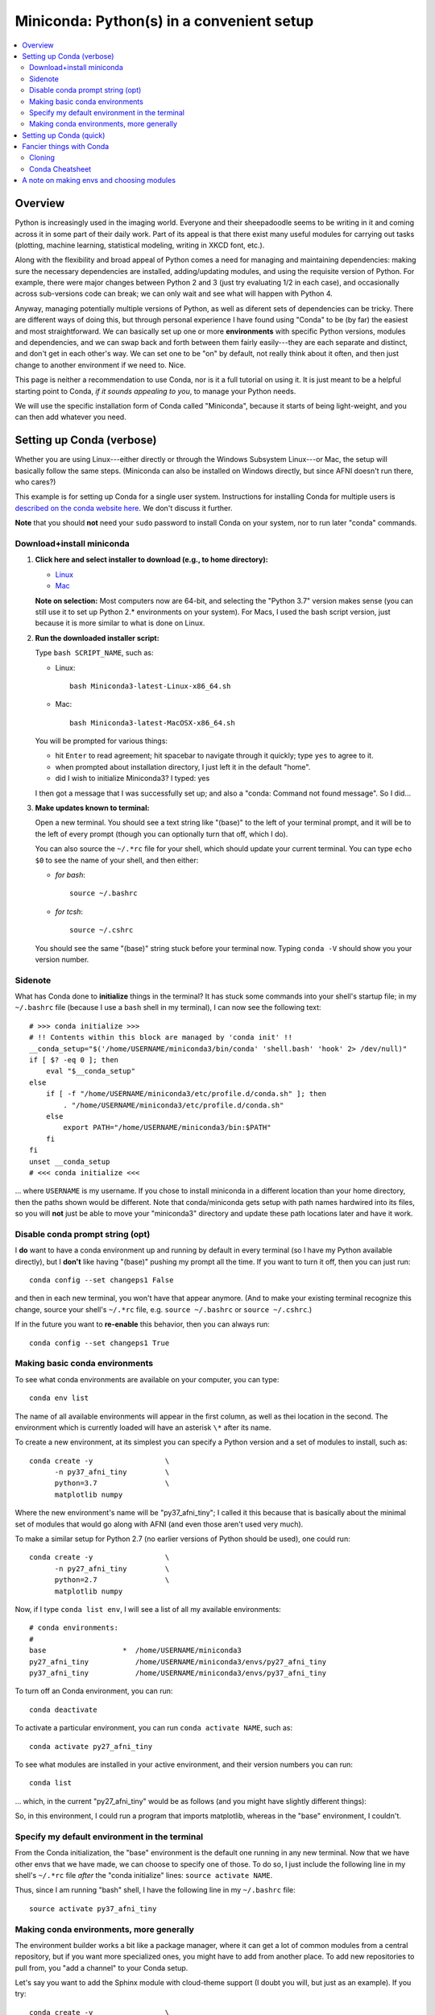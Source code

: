 
.. _install_miniconda:


**********************************************
**Miniconda: Python(s) in a convenient setup**
**********************************************

.. contents:: 
   :local:

Overview
========

Python is increasingly used in the imaging world. Everyone and their
sheepadoodle seems to be writing in it and coming across it in some
part of their daily work. Part of its appeal is that there exist many
useful modules for carrying out tasks (plotting, machine learning,
statistical modeling, writing in XKCD font, etc.).  

Along with the flexibility and broad appeal of Python comes a need for
managing and maintaining dependencies: making sure the necessary
dependencies are installed, adding/updating modules, and using the
requisite version of Python. For example, there were major changes
between Python 2 and 3 (just try evaluating 1/2 in each case), and
occasionally across sub-versions code can break; we can only wait and
see what will happen with Python 4.

Anyway, managing potentially multiple versions of Python, as well as
diferent sets of dependencies can be tricky.  There are different ways
of doing this, but through personal experience I have found using
"Conda" to be (by far) the easiest and most straightforward.  We can
basically set up one or more **environments** with specific Python
versions, modules and dependencies, and we can swap back and forth
between them fairly easily---they are each separate and distinct, and
don't get in each other's way.  We can set one to be "on" by default,
not really think about it often, and then just change to another
environment if we need to.  Nice.

This page is neither a recommendation to use Conda, nor is it a full
tutorial on using it.  It is just meant to be a helpful starting point
to Conda, *if it sounds appealing to you*, to manage your Python
needs.

We will use the specific installation form of Conda called
"Miniconda", because it starts of being light-weight, and you can then
add whatever you need.

Setting up Conda (verbose)
==========================

Whether you are using Linux---either directly or through the Windows
Subsystem Linux---or Mac, the setup will basically follow the same
steps.  (Miniconda can also be installed on Windows directly, but
since AFNI doesn't run there, who cares?)

This example is for setting up Conda for a single user system.
Instructions for installing Conda for multiple users is `described
on the conda website here
<https://docs.conda.io/projects/conda/en/latest/user-guide/configuration/admin-multi-user-install.html>`_.  We don't discuss it further.

**Note** that you should **not** need your ``sudo`` password to
install Conda on your system, nor to run later "conda" commands.

Download+install miniconda
--------------------------

1. **Click here and select installer to download (e.g., to home
   directory):**

   * `Linux <https://docs.conda.io/en/latest/miniconda.html#linux-installers>`_

   * `Mac <https://docs.conda.io/en/latest/miniconda.html#macosx-installers>`_

   **Note on selection:** Most computers now are 64-bit, and selecting
   the "Python 3.7" version makes sense (you can still use it to set
   up Python 2.* environments on your system).  For Macs, I used the
   bash script version, just because it is more similar to what is
   done on Linux.

2. **Run the downloaded installer script:**

   Type ``bash SCRIPT_NAME``, such as:

   * Linux::
       
       bash Miniconda3-latest-Linux-x86_64.sh

   * Mac::
       
       bash Miniconda3-latest-MacOSX-x86_64.sh

   You will be prompted for various things:

   * hit ``Enter`` to read agreement; hit spacebar to navigate through
     it quickly; type ``yes`` to agree to it.

   * when prompted about installation directory, I just left it in the
     default "home".

   * did I wish to initialize Miniconda3? I typed: yes
     
   I then got a message that I was successfully set up; and also a
   "conda: Command not found message". So I did...

3. **Make updates known to terminal:**

   Open a new terminal.  You should see a text string like "(base)" to
   the left of your terminal prompt, and it will be to the left of
   every prompt (though you can optionally turn that off, which I do).

   You can also source the ``~/.*rc`` file for your shell, which
   should update your current terminal.  You can type ``echo $0`` to
   see the name of your shell, and then either:
   
   * *for bash*::

       source ~/.bashrc

   * *for tcsh*::

       source ~/.cshrc

   You should see the same "(base)" string stuck before your terminal
   now.  Typing ``conda -V`` should show you your version number.

   
Sidenote
--------

What has Conda done to **initialize** things in the terminal?  It has
stuck some commands into your shell's startup file; in my
``~/.bashrc`` file (because I use a ``bash`` shell in my terminal), I
can now see the following text::

  
    # >>> conda initialize >>>
    # !! Contents within this block are managed by 'conda init' !!
    __conda_setup="$('/home/USERNAME/miniconda3/bin/conda' 'shell.bash' 'hook' 2> /dev/null)"
    if [ $? -eq 0 ]; then
	eval "$__conda_setup"
    else
	if [ -f "/home/USERNAME/miniconda3/etc/profile.d/conda.sh" ]; then
	    . "/home/USERNAME/miniconda3/etc/profile.d/conda.sh"
	else
	    export PATH="/home/USERNAME/miniconda3/bin:$PATH"
	fi
    fi
    unset __conda_setup
    # <<< conda initialize <<<

\.\.\. where ``USERNAME`` is my username.  If you chose to install
miniconda in a different location than your home directory, then the
paths shown would be different.  Note that conda/miniconda gets setup
with path names hardwired into its files, so you will **not** just be
able to move your "miniconda3" directory and update these path
locations later and have it work.


Disable conda prompt string (opt)
---------------------------------

I **do** want to have a conda environment up and running by default in
every terminal (so I have my Python available directly), but I
**don't** like having "(base)" pushing my prompt all the time.  If you
want to turn it off, then you can just run::
  
  conda config --set changeps1 False

and then in each new terminal, you won't have that appear anymore.
(And to make your existing terminal recognize this change, source your
shell's ``~/.*rc`` file, e.g. ``source ~/.bashrc`` or ``source
~/.cshrc``.)

If in the future you want to **re-enable** this behavior, then you can
always run::
  
  conda config --set changeps1 True

Making basic conda environments
---------------------------------

To see what conda environments are available on your computer, you can
type::

  conda env list

The name of all available environments will appear in the first
column, as well as thei location in the second.  The environment which
is currently loaded will have an asterisk ``\*`` after its name.

To create a new environment, at its simplest you can specify a Python
version and a set of modules to install, such as::
  
  conda create -y                 \
        -n py37_afni_tiny         \
        python=3.7                \
        matplotlib numpy

Where the new environment's name will be "py37_afni_tiny"; I called it
this because that is basically about the minimal set of modules that
would go along with AFNI (and even those aren't used very much).

To make a similar setup for Python 2.7 (no earlier versions of Python
should be used), one could run::

   conda create -y                 \
         -n py27_afni_tiny         \
         python=2.7                \
         matplotlib numpy 

Now, if I type ``conda list env``, I will see a list of all my
available environments::

   # conda environments:
   #
   base                  *  /home/USERNAME/miniconda3
   py27_afni_tiny           /home/USERNAME/miniconda3/envs/py27_afni_tiny
   py37_afni_tiny           /home/USERNAME/miniconda3/envs/py37_afni_tiny

To turn off an Conda environment, you can run::

  conda deactivate

To activate a particular environment, you can run ``conda activate
NAME``, such as::

    conda activate py27_afni_tiny

To see what modules are installed in your active environment, and
their version numbers you can run::

   conda list

\.\.\. which, in the current "py27_afni_tiny" would be as follows (and
you might have slightly different things):

.. hidden-code-block:: None
   :starthidden: True
   :label: - show list output y/n -

   # packages in environment at /home/testuser/miniconda3/envs/py27_afni_tiny:
   #
   # Name                    Version                   Build  Channel
   _libgcc_mutex             0.1                        main  
   backports                 1.0                        py_2  
   backports.functools_lru_cache 1.6.1                      py_0  
   backports_abc             0.5                      py27_0  
   blas                      1.0                         mkl  
   ca-certificates           2020.1.1                      0  
   certifi                   2019.11.28               py27_0  
   cycler                    0.10.0                   py27_0  
   dbus                      1.13.12              h746ee38_0  
   expat                     2.2.6                he6710b0_0  
   fontconfig                2.13.0               h9420a91_0  
   freetype                  2.9.1                h8a8886c_1  
   functools32               3.2.3.2                  py27_1  
   futures                   3.3.0                    py27_0  
   glib                      2.63.1               h5a9c865_0  
   gst-plugins-base          1.14.0               hbbd80ab_1  
   gstreamer                 1.14.0               hb453b48_1  
   icu                       58.2                 he6710b0_3  
   intel-openmp              2020.0                      166  
   jpeg                      9b                   h024ee3a_2  
   kiwisolver                1.1.0            py27he6710b0_0  
   libedit                   3.1.20181209         hc058e9b_0  
   libffi                    3.2.1                hd88cf55_4  
   libgcc-ng                 9.1.0                hdf63c60_0  
   libgfortran-ng            7.3.0                hdf63c60_0  
   libpng                    1.6.37               hbc83047_0  
   libstdcxx-ng              9.1.0                hdf63c60_0  
   libuuid                   1.0.3                h1bed415_2  
   libxcb                    1.13                 h1bed415_1  
   libxml2                   2.9.9                hea5a465_1  
   matplotlib                2.2.3            py27hb69df0a_0  
   mkl                       2020.0                      166  
   mkl-service               2.3.0            py27he904b0f_0  
   mkl_fft                   1.0.15           py27ha843d7b_0  
   mkl_random                1.1.0            py27hd6b4f25_0  
   ncurses                   6.2                  he6710b0_0  
   numpy                     1.16.6           py27hbc911f0_0  
   numpy-base                1.16.6           py27hde5b4d6_0  
   openssl                   1.1.1g               h7b6447c_0  
   pcre                      8.43                 he6710b0_0  
   pip                       19.3.1                   py27_0  
   pyparsing                 2.4.6                      py_0  
   pyqt                      5.9.2            py27h05f1152_2  
   python                    2.7.18               h02575d3_0  
   python-dateutil           2.8.1                      py_0  
   pytz                      2019.3                     py_0  
   qt                        5.9.7                h5867ecd_1  
   readline                  8.0                  h7b6447c_0  
   setuptools                44.0.0                   py27_0  
   singledispatch            3.4.0.3                  py27_0  
   sip                       4.19.8           py27hf484d3e_0  
   six                       1.13.0                   py27_0  
   sqlite                    3.31.1               h62c20be_1  
   subprocess32              3.5.4            py27h7b6447c_0  
   tk                        8.6.8                hbc83047_0  
   tornado                   5.1.1            py27h7b6447c_0  
   wheel                     0.33.6                   py27_0  
   xz                        5.2.5                h7b6447c_0  
   zlib                      1.2.11               h7b6447c_3  


So, in this environment, I could run a program that imports
matplotlib, whereas in the "base" environment, I couldn't.

Specify my default environment in the terminal
----------------------------------------------

From the Conda initialization, the "base" environment is the default
one running in any new terminal.  Now that we have other envs that we
have made, we can choose to specify one of those.  To do so, I just
include the following line in my shell's ``~/.*rc`` file *after* the
"conda initialize" lines:  ``source activate NAME``.

Thus, since I am running "bash" shell, I have the following line in my
``~/.bashrc`` \file::

  source activate py37_afni_tiny


Making conda environments, more generally
-----------------------------------------

The environment builder works a bit like a package manager, where it
can get a lot of common modules from a central repository, but if you
want more specialized ones, you might have to add from another place.
To add new repositories to pull from, you "add a channel" to your
Conda setup.

Let's say you want to add the Sphinx module with cloud-theme support
(I doubt you will, but just as an example). If you try::

  conda create -y                 \
      -n py37_afni_with_sph       \
      python=3.7                  \
      matplotlib numpy            \
      sphinx cloud_sptheme

You will likely get the following message::

.. hidden-code-block:: None
   :starthidden: False
   :label: - show text output y/n -

   Collecting package metadata (current_repodata.json): done
   Solving environment: failed with repodata from current_repodata.json, will retry with next repodata source.
   Collecting package metadata (repodata.json): done
   Solving environment: failed

   PackagesNotFoundError: The following packages are not available from current channels:

     - cloud_sptheme

   Current channels:

     - https://repo.anaconda.com/pkgs/main/linux-64
     - https://repo.anaconda.com/pkgs/main/noarch
     - https://repo.anaconda.com/pkgs/r/linux-64
     - https://repo.anaconda.com/pkgs/r/noarch

   To search for alternate channels that may provide the conda package you're
   looking for, navigate to

       https://anaconda.org

   and use the search bar at the top of the page.

This message: 1) tells us our current channels don't contain this
module; 2) shows us our current channels; and 3) helpfully directs us
to a webpage to search for a new channel that might have it.
   
So, searching for "cloud_sptheme" at https://anaconda.org/, one of the
top package owners appears to be "conda-forge" (and this is a fairly
large platform).  So, to add it to my repository list for getting
modules, I would run::

  conda config --add channels conda-forge

\.\.\. and then re-running my failed ``conda create ..`` command above
results in success this time.

**Thus, if you try to build an environment with a module and get told
it can't be found, you can search for it amongst available channels,
add that channel to your Conda setup, and include it.**

Setting up Conda (quick)
==========================

1. **Download and install**

   At prompts, I mostly typing "yes" and/or accepting default options;
   see verbose description above).  

   * *For Linux, tcsh terminal*::

       set script_file = Miniconda3-latest-Linux-x86_64.sh
       curl -O https://repo.anaconda.com/miniconda/${script_file}
       bash ${script_file}

     when done::

       source ~/.cshrc

   * *For Linux, bash terminal*::

       script_file=Miniconda3-latest-Linux-x86_64.sh
       curl -O https://repo.anaconda.com/miniconda/${script_file}
       bash ${script_file}

     when done::

       source ~/.bashrc

   * *For Mac, tcsh terminal*::

       set script_file = Miniconda3-latest-MacOSX-x86_64.sh
       curl -O https://repo.anaconda.com/miniconda/${script_file}
       bash ${script_file}

     when done::

       source ~/.cshrc

   * *For Mac, bash terminal*::

       script_file=Miniconda3-latest-MacOSX-x86_64.sh
       curl -O https://repo.anaconda.com/miniconda/${script_file}
       bash ${script_file}

     when done::

       source ~/.bashrc

#. **Remove annoying prompt string (opt)**

   ::

      conda config --set changeps1 False

#. **Add any channels, if needed (opt)**

   Many standard modules are default channels, but one can add more as
   necessary, e.g.::

      conda config --add channels conda-forge --add channels anaconda

   To find out what channel has your module of interest, use the
   searchbar at the top of this page: https://anaconda.org

#. **Make some new environments**

   ::

      conda create -y                 \
            -n py37_afni_tiny         \
              python=3.7              \
              matplotlib numpy

      conda create -y                 \
             -n py27_afni_tiny        \
             python=2.7               \
             matplotlib numpy 

#. **Activate an env by default**

   Activate the specific environment in your ``~/.*rc`` file; open up
   the text file and edit it, or, e.g.:

   
   * *For tcsh*::

       echo "" >> ~/.cshrc
       echo "source activate py37_afni_tiny" >> ~/.cshrc
       echo "" >> ~/.cshrc

   * *For bash*::

       echo "" >> ~/.bashrc
       echo "source activate py37_afni_tiny" >> ~/.bashrc
       echo "" >> ~/.bashrc

   Make sure that line is **after** the conda-initialization lines in
   that file.

#. **Quicktasks with Conda**

   List modules (starred one is active)::

     conda env list

   Deactivate current module::

     conda deactivate

   Activate/switch to a specific module::

     conda activate NAME

   See module+version list in current env::

     conda list


Fancier things with Conda
=========================

There are a lot of fancy things that can be done with Conda that we
will not describe here.  A good starting point is the `Managing
Environments documentation
<https://docs.conda.io/projects/conda/en/latest/user-guide/tasks/manage-environments.html#>`_.

Cloning
-------

One concept with Conda is **cloning environments**: if I can Conda
setup on my laptop with a certain set of modules, each with a certain
version number, then I can "clone" it and give you that exact recipe
to setup a duplicate environment on your computer.  This is a nice
concept for reproducibility (sometimes using different version numbers
of modules can affect your output results).

`More on cloning and building identical conda envs can be read
<https://docs.conda.io/projects/conda/en/latest/user-guide/tasks/manage-environments.html#cloning-an-environment>`_.

Note that in practice, truly duplicating environments is actually
pretty tough.  Getting very close might be good enough for most
purposes, though, in practice.

Conda Cheatsheet
----------------

It's here: `the conda cheatsheet <https://docs.conda.io/projects/conda/en/4.6.0/_downloads/52a95608c49671267e40c689e0bc00ca/conda-cheatsheet.pdf>`_.


A note on making envs and choosing modules
===========================================

What modules to install is entirely up to you.  AFNI-land at the
moment has pretty minimal Python requirements. In fact, the AFNI set
of recommended modules might simply fit inside those requirements that
you have for other software/uses.  

We certainly don't anticipate or desire a person to set up just an one
environment for running AFNI, then another for running some other
software, and then another for another project... While that is
possible, it seems annoying and inefficient.  And unnecessary.  So,
hopefully, you can set up one (or maybe two, because of the Python-2.7
and Python-3.* split) environments, and not have to switch too much.

